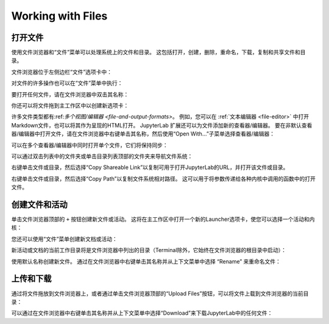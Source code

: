 .. _working-with-files:

Working with Files
------------------

打开文件
~~~~~~~~~~~~~

使用文件浏览器和“文件”菜单可以处理系统上的文件和目录。 这包括打开，创建，删除，重命名，下载，复制和共享文件和目录。

文件浏览器位于左侧边栏“文件”选项卡中：

.. image:: images/file_menu_left.png
   :align: center
   :class: jp-screenshot

对文件的许多操作也可以在“文件”菜单中执行：

.. image:: images/file_menu_top.png
   :align: center
   :class: jp-screenshot

.. _open-file:

要打开任何文件，请在文件浏览器中双击其名称：

.. raw:: html

  <div class="jp-youtube-video">
     <iframe src="https://www.youtube-nocookie.com/embed/Rh-vwjTwBTI?rel=0&amp;showinfo=0" frameborder="0" allow="autoplay; encrypted-media" allowfullscreen></iframe>
  </div>

.. _newtab:

你还可以将文件拖到主工作区中以创建新选项卡：

.. raw:: html

  <div class="jp-youtube-video">
     <iframe src="https://www.youtube-nocookie.com/embed/uwMmHeDmRxk?rel=0&amp;showinfo=0" frameborder="0" allow="autoplay; encrypted-media" allowfullscreen></iframe>
  </div>

.. _multiple-viewers:

许多文件类型都有:ref:`多个视图/编辑器 <file-and-output-formats>`。 例如，您可以在 :ref:`文本编辑器 <file-editor>` 中打开Markdown文件，也可以将其作为呈现的HTML打开。 JupyterLab 扩展还可以为文件添加新的查看器/编辑器。 要在非默认查看器/编辑器中打开文件，请在文件浏览器中右键单击其名称，然后使用“Open With…”子菜单选择查看器/编辑器：

.. raw:: html

  <div class="jp-youtube-video">
     <iframe src="https://www.youtube-nocookie.com/embed/1kEgUqAeYo0?rel=0&amp;showinfo=0" frameborder="0" allow="autoplay; encrypted-media" allowfullscreen></iframe>
  </div>

.. _single-doc-sync:

可以在多个查看器/编辑器中同时打开单个文件，它们将保持同步：

.. raw:: html

  <div class="jp-youtube-video">
     <iframe src="https://www.youtube-nocookie.com/embed/87ALbxm1Y3I?rel=0&amp;showinfo=0" frameborder="0" allow="autoplay; encrypted-media" allowfullscreen></iframe>
  </div>

.. _file-navigation:

可以通过双击列表中的文件夹或单击目录列表顶部的文件夹来导航文件系统：

.. raw:: html

  <div class="jp-youtube-video">
     <iframe src="https://www.youtube-nocookie.com/embed/2OHwJzjG-l4?rel=0&amp;showinfo=0" frameborder="0" allow="autoplay; encrypted-media" allowfullscreen></iframe>
  </div>

.. _file-share:

右键单击文件或目录，然后选择“Copy Shareable Link”以复制可用于打开JupyterLab的URL，并打开该文件或目录。

.. image:: images/shareable_link.png
   :align: center
   :class: jp-screenshot

.. _file-copy-path:

右键单击文件或目录，然后选择“Copy Path”以复制文件系统相对路径。 这可以用于将参数传递给各种内核中调用的函数中的打开文件。

创建文件和活动
~~~~~~~~~~~~~~~~~~~~~~~~~~~~~

.. _file-create-plus:

单击文件浏览器顶部的 ``+`` 按钮创建新文件或活动。 这将在主工作区中打开一个新的Launcher选项卡，使您可以选择一个活动和内核：

.. raw:: html

  <div class="jp-youtube-video">
     <iframe src="https://www.youtube-nocookie.com/embed/QL0IxDAOEc0?rel=0&amp;showinfo=0" frameborder="0" allow="autoplay; encrypted-media" allowfullscreen></iframe>
  </div>

.. _file-create-menu:

您还可以使用“文件”菜单创建新文档或活动：

.. image:: images/file_create_text_file.png
   :align: center
   :class: jp-screenshot

.. _current-directory:

新活动或文档的当前工作目录将是文件浏览器中列出的目录（Terminal除外，它始终在文件浏览器的根目录中启动）：

.. raw:: html

  <div class="jp-youtube-video">
     <iframe src="https://www.youtube-nocookie.com/embed/OfISSOTiGTY?rel=0&amp;showinfo=0" frameborder="0" allow="autoplay; encrypted-media" allowfullscreen></iframe>
  </div>

.. _file-rename:

使用默认名称创建新文件。 通过在文件浏览器中右键单击其名称并从上下文菜单中选择 “Rename” 来重命名文件：

.. raw:: html

  <div class="jp-youtube-video">
     <iframe src="https://www.youtube-nocookie.com/embed/y3xzXelypjs?rel=0&amp;showinfo=0" frameborder="0" allow="autoplay; encrypted-media" allowfullscreen></iframe>
  </div>

上传和下载
~~~~~~~~~~~~~~~~~~~~~~~~~

.. _file-upload:

通过将文件拖放到文件浏览器上，或者通过单击文件浏览器顶部的“Upload Files”按钮，可以将文件上载到文件浏览器的当前目录：

.. raw:: html

  <div class="jp-youtube-video">
     <iframe src="https://www.youtube-nocookie.com/embed/1bd2QHqQSH4?rel=0&amp;showinfo=0" frameborder="0" allow="autoplay; encrypted-media" allowfullscreen></iframe>
  </div>

.. _file-download:

可以通过在文件浏览器中右键单击其名称并从上下文菜单中选择“Download”来下载JupyterLab中的任何文件：

.. raw:: html

  <div class="jp-youtube-video">
     <iframe src="https://www.youtube-nocookie.com/embed/Wl7Ozl6rMcc?rel=0&amp;showinfo=0" frameborder="0" allow="autoplay; encrypted-media" allowfullscreen></iframe>
  </div>

